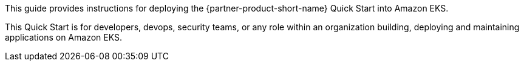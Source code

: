 This guide provides instructions for deploying the {partner-product-short-name} Quick Start into Amazon EKS.



This Quick Start is for developers, devops, security teams, or any role within an organization building, deploying and maintaining applications on Amazon EKS.